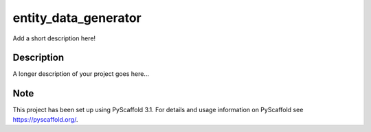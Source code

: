 =====================
entity_data_generator
=====================


Add a short description here!


Description
===========

A longer description of your project goes here...


Note
====

This project has been set up using PyScaffold 3.1. For details and usage
information on PyScaffold see https://pyscaffold.org/.
